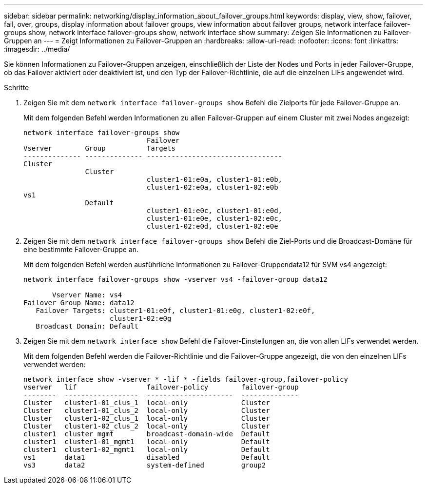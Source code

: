 ---
sidebar: sidebar 
permalink: networking/display_information_about_failover_groups.html 
keywords: display, view, show, failover, fail, over, groups, display information about failover groups, view information about failover groups, network interface failover-groups show, network interface failover-groups show, network interface show 
summary: Zeigen Sie Informationen zu Failover-Gruppen an 
---
= Zeigt Informationen zu Failover-Gruppen an
:hardbreaks:
:allow-uri-read: 
:nofooter: 
:icons: font
:linkattrs: 
:imagesdir: ../media/


[role="lead"]
Sie können Informationen zu Failover-Gruppen anzeigen, einschließlich der Liste der Nodes und Ports in jeder Failover-Gruppe, ob das Failover aktiviert oder deaktiviert ist, und den Typ der Failover-Richtlinie, die auf die einzelnen LIFs angewendet wird.

.Schritte
. Zeigen Sie mit dem `network interface failover-groups show` Befehl die Zielports für jede Failover-Gruppe an.
+
Mit dem folgenden Befehl werden Informationen zu allen Failover-Gruppen auf einem Cluster mit zwei Nodes angezeigt:

+
....
network interface failover-groups show
                              Failover
Vserver        Group          Targets
-------------- -------------- ---------------------------------
Cluster
               Cluster
                              cluster1-01:e0a, cluster1-01:e0b,
                              cluster1-02:e0a, cluster1-02:e0b
vs1
               Default
                              cluster1-01:e0c, cluster1-01:e0d,
                              cluster1-01:e0e, cluster1-02:e0c,
                              cluster1-02:e0d, cluster1-02:e0e
....
. Zeigen Sie mit dem `network interface failover-groups show` Befehl die Ziel-Ports und die Broadcast-Domäne für eine bestimmte Failover-Gruppe an.
+
Mit dem folgenden Befehl werden ausführliche Informationen zu Failover-Gruppendata12 für SVM vs4 angezeigt:

+
....
network interface failover-groups show -vserver vs4 -failover-group data12

       Vserver Name: vs4
Failover Group Name: data12
   Failover Targets: cluster1-01:e0f, cluster1-01:e0g, cluster1-02:e0f,
                     cluster1-02:e0g
   Broadcast Domain: Default
....
. Zeigen Sie mit dem `network interface show` Befehl die Failover-Einstellungen an, die von allen LIFs verwendet werden.
+
Mit dem folgenden Befehl werden die Failover-Richtlinie und die Failover-Gruppe angezeigt, die von den einzelnen LIFs verwendet werden:

+
....
network interface show -vserver * -lif * -fields failover-group,failover-policy
vserver   lif                 failover-policy        failover-group
--------  ------------------  ---------------------  --------------
Cluster   cluster1-01_clus_1  local-only             Cluster
Cluster   cluster1-01_clus_2  local-only             Cluster
Cluster   cluster1-02_clus_1  local-only             Cluster
Cluster   cluster1-02_clus_2  local-only             Cluster
cluster1  cluster_mgmt        broadcast-domain-wide  Default
cluster1  cluster1-01_mgmt1   local-only             Default
cluster1  cluster1-02_mgmt1   local-only             Default
vs1       data1               disabled               Default
vs3       data2               system-defined         group2
....

